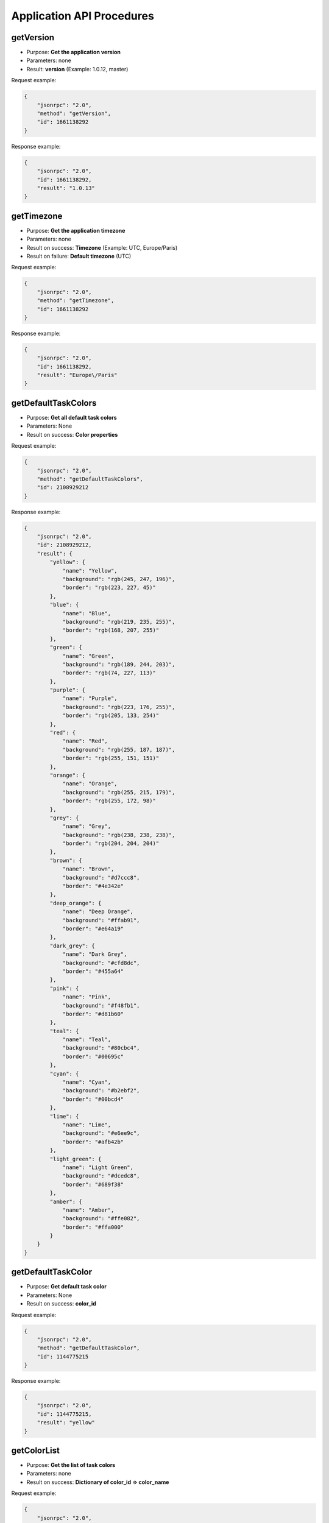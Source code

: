 Application API Procedures
==========================

getVersion
----------

-  Purpose: **Get the application version**
-  Parameters: none
-  Result: **version** (Example: 1.0.12, master)

Request example:

.. code:: json

    {
        "jsonrpc": "2.0",
        "method": "getVersion",
        "id": 1661138292
    }

Response example:

.. code:: json

    {
        "jsonrpc": "2.0",
        "id": 1661138292,
        "result": "1.0.13"
    }

getTimezone
-----------

-  Purpose: **Get the application timezone**
-  Parameters: none
-  Result on success: **Timezone** (Example: UTC, Europe/Paris)
-  Result on failure: **Default timezone** (UTC)

Request example:

.. code:: json

    {
        "jsonrpc": "2.0",
        "method": "getTimezone",
        "id": 1661138292
    }

Response example:

.. code:: json

    {
        "jsonrpc": "2.0",
        "id": 1661138292,
        "result": "Europe\/Paris"
    }

getDefaultTaskColors
--------------------

-  Purpose: **Get all default task colors**
-  Parameters: None
-  Result on success: **Color properties**

Request example:

.. code:: json

    {
        "jsonrpc": "2.0",
        "method": "getDefaultTaskColors",
        "id": 2108929212
    }

Response example:

.. code:: json

    {
        "jsonrpc": "2.0",
        "id": 2108929212,
        "result": {
            "yellow": {
                "name": "Yellow",
                "background": "rgb(245, 247, 196)",
                "border": "rgb(223, 227, 45)"
            },
            "blue": {
                "name": "Blue",
                "background": "rgb(219, 235, 255)",
                "border": "rgb(168, 207, 255)"
            },
            "green": {
                "name": "Green",
                "background": "rgb(189, 244, 203)",
                "border": "rgb(74, 227, 113)"
            },
            "purple": {
                "name": "Purple",
                "background": "rgb(223, 176, 255)",
                "border": "rgb(205, 133, 254)"
            },
            "red": {
                "name": "Red",
                "background": "rgb(255, 187, 187)",
                "border": "rgb(255, 151, 151)"
            },
            "orange": {
                "name": "Orange",
                "background": "rgb(255, 215, 179)",
                "border": "rgb(255, 172, 98)"
            },
            "grey": {
                "name": "Grey",
                "background": "rgb(238, 238, 238)",
                "border": "rgb(204, 204, 204)"
            },
            "brown": {
                "name": "Brown",
                "background": "#d7ccc8",
                "border": "#4e342e"
            },
            "deep_orange": {
                "name": "Deep Orange",
                "background": "#ffab91",
                "border": "#e64a19"
            },
            "dark_grey": {
                "name": "Dark Grey",
                "background": "#cfd8dc",
                "border": "#455a64"
            },
            "pink": {
                "name": "Pink",
                "background": "#f48fb1",
                "border": "#d81b60"
            },
            "teal": {
                "name": "Teal",
                "background": "#80cbc4",
                "border": "#00695c"
            },
            "cyan": {
                "name": "Cyan",
                "background": "#b2ebf2",
                "border": "#00bcd4"
            },
            "lime": {
                "name": "Lime",
                "background": "#e6ee9c",
                "border": "#afb42b"
            },
            "light_green": {
                "name": "Light Green",
                "background": "#dcedc8",
                "border": "#689f38"
            },
            "amber": {
                "name": "Amber",
                "background": "#ffe082",
                "border": "#ffa000"
            }
        }
    }

getDefaultTaskColor
-------------------

-  Purpose: **Get default task color**
-  Parameters: None
-  Result on success: **color_id**

Request example:

.. code:: json

    {
        "jsonrpc": "2.0",
        "method": "getDefaultTaskColor",
        "id": 1144775215
    }

Response example:

.. code:: json

    {
        "jsonrpc": "2.0",
        "id": 1144775215,
        "result": "yellow"
    }

getColorList
------------

-  Purpose: **Get the list of task colors**
-  Parameters: none
-  Result on success: **Dictionary of color_id => color_name**

Request example:

.. code:: json

    {
        "jsonrpc": "2.0",
        "method": "getColorList",
        "id": 1677051386
    }

Response example:

.. code:: json

    {
        "jsonrpc": "2.0",
        "id": 1677051386,
        "result": {
            "yellow": "Yellow",
            "blue": "Blue",
            "green": "Green",
            "purple": "Purple",
            "red": "Red",
            "orange": "Orange",
            "grey": "Grey",
            "brown": "Brown",
            "deep_orange": "Deep Orange",
            "dark_grey": "Dark Grey",
            "pink": "Pink",
            "teal": "Teal",
            "cyan": "Cyan",
            "lime": "Lime",
            "light_green": "Light Green",
            "amber": "Amber"
        }
    }

getApplicationRoles
-------------------

-  Purpose: **Get the application roles**
-  Parameters: none
-  Result: **Dictionary of role => role_name**

Request example:

.. code:: json

    {
        "jsonrpc": "2.0",
        "method": "getApplicationRoles",
        "id": 317154243
    }

Response example:

.. code:: json

    {
        "jsonrpc": "2.0",
        "id": 317154243,
        "result": {
            "app-admin": "Administrator",
            "app-manager": "Manager",
            "app-user": "User"
        }
    }

getProjectRoles
---------------

-  Purpose: **Get the project roles**
-  Parameters: none
-  Result: **Dictionary of role => role_name**

Request example:

.. code:: json

    {
        "jsonrpc": "2.0",
        "method": "getProjectRoles",
        "id": 8981960
    }

Response example:

.. code:: json

    {
        "jsonrpc": "2.0",
        "id": 8981960,
        "result": {
            "project-manager": "Project Manager",
            "project-member": "Project Member",
            "project-viewer": "Project Viewer"
        }
    }
